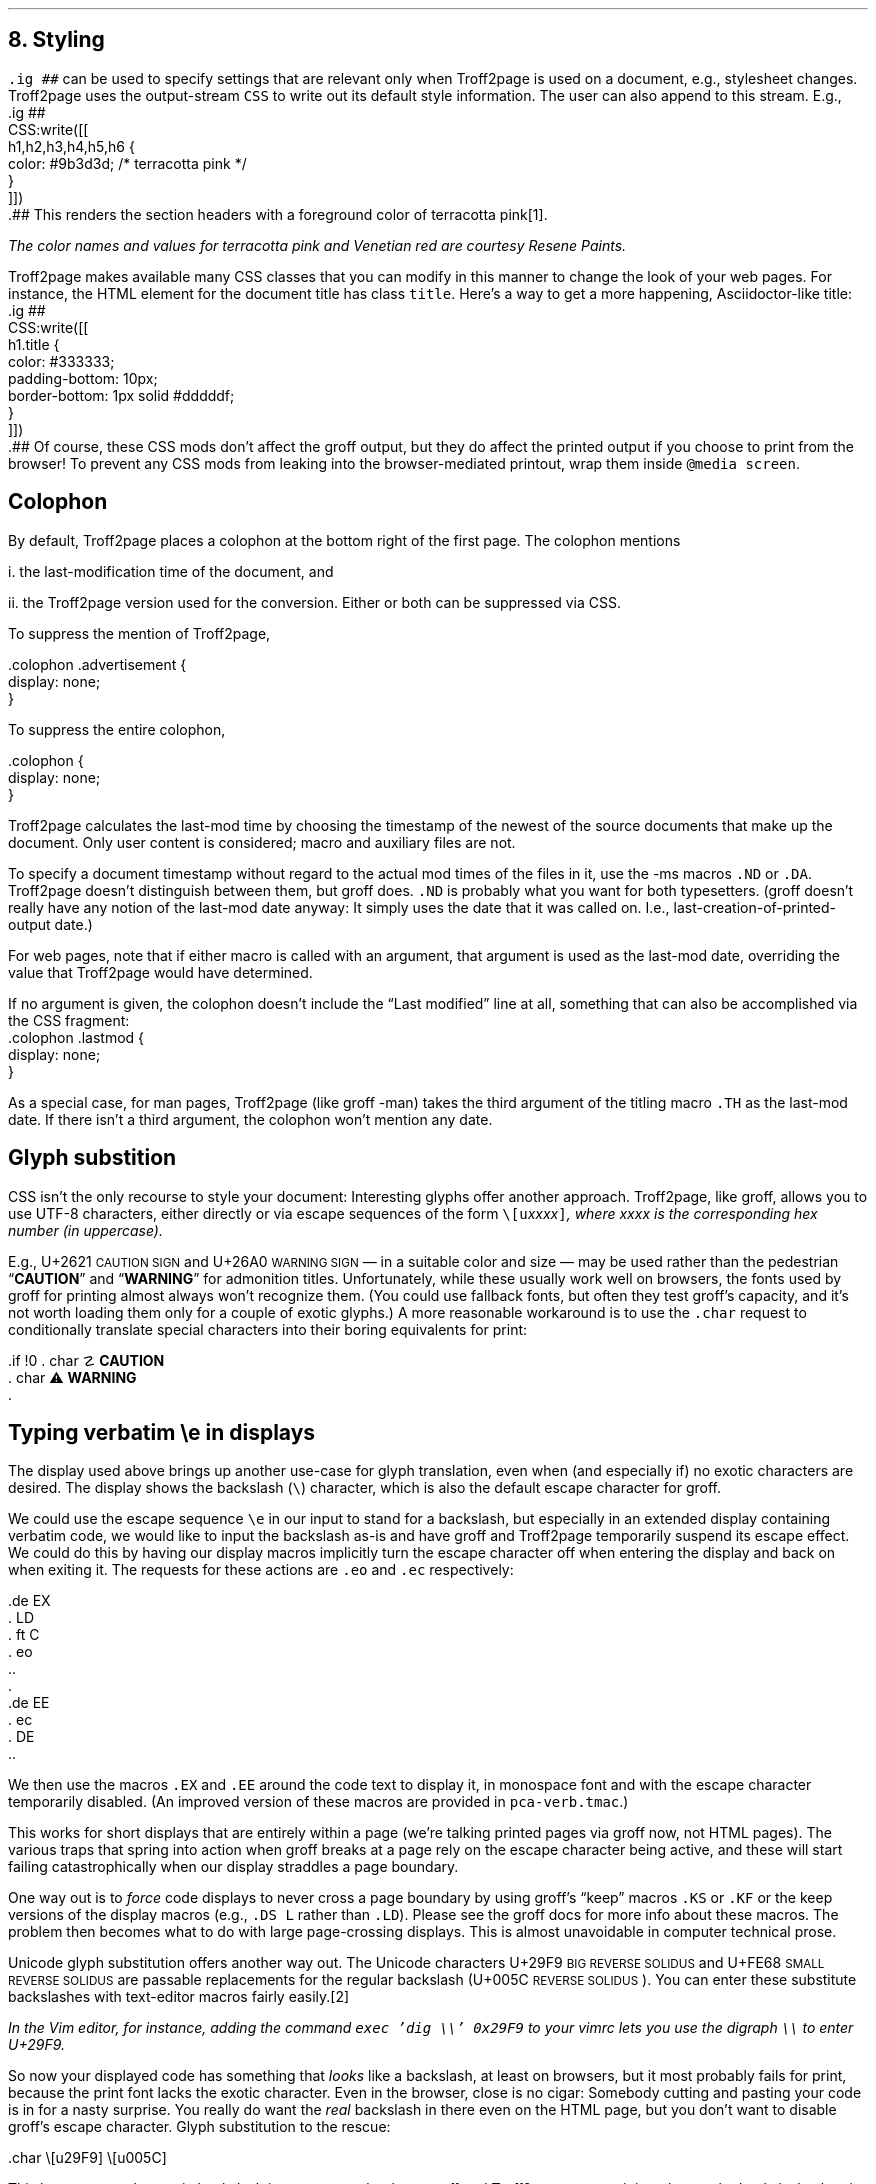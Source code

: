 .\" last modified 2020-12-22
.SH 1
8.  Styling
.LP
.IX stylesheet, modifying
.IX ig@.ig, groff request
\fC.ig ##\fP can be used to specify settings that are relevant only
when Troff2page is used on a document, e.g., stylesheet changes.
Troff2page uses the output-stream \fCCSS\fP to
write out its default style information.  The user can also
append to this stream.  E.g.,
.IX CSS, Troff2page Lua output stream
.EX
    .ig ##
    CSS:write([[
        h1,h2,h3,h4,h5,h6 {
            color: #9b3d3d; /* terracotta pink */
        }
    ]])
    .##
.EE
This renders the section headers
with a foreground color
of \m[terracottapink]terracotta pink\m[]\**.
.FS
The color names and values for
terracotta pink
and Venetian red are courtesy \*[url \
https://www.resene.co.nz/swatches]Resene Paints\&.
.FE
.PP
.IX title@.title, CSS class
Troff2page makes available many CSS classes that you can modify
in this manner to change the look of your web pages.  For
instance, the HTML element for the document title has class
\fCtitle\fP.  Here’s a way to get a more happening,
Asciidoctor-like title:
.EX
    .ig ##
    CSS:write([[
      h1.title {
          color: #333333;
          padding-bottom: 10px;
          border-bottom: 1px solid #dddddf;
      }
    ]])
    .##
.EE
Of course, these CSS mods don’t affect the groff output, but they
do affect the printed output if you choose
to print from the browser!  To prevent any CSS mods
from leaking into the browser-mediated printout, wrap them inside
\fC@media screen\fP.
.PP
.SH 2
Colophon
.LP
.IX colophon
.IX last-modification time
By default, Troff2page places a colophon at the bottom right of the first
page.  The colophon mentions
.PP
i.  the last-modification
time of
the document, and
.PP
ii. the Troff2page version used for the conversion.
Either or both can be suppressed via CSS.
.PP
.IX colophon@.colophon, CSS class
.IX advertisement@.advertisement, CSS class
To suppress the mention of Troff2page,
.PP
.EX
    .colophon .advertisement {
      display: none;
    }
.EE
.PP
To suppress the entire colophon,
.PP
.EX
    .colophon {
      display: none;
    }
.EE
.PP
Troff2page calculates the last-mod time by choosing the timestamp
of the newest of the source documents that make up the document.
Only user content is considered; macro and auxiliary files are
not.
.PP
.IX ND@.ND, -ms macro
.IX DA@.DA, -ms macro
To specify a document timestamp without regard to the actual mod times
of the files in it, use the -ms macros \fC.ND\fP or \fC.DA\fP.
Troff2page doesn’t distinguish between them, but groff does.
\fC.ND\fP is probably what you want for both typesetters. (groff
doesn’t really have any notion of the last-mod date anyway: It
simply uses the date that it was called on.
I.e., last-creation-of-printed-output date.)
.PP
For web pages, note that if
either macro is called with an argument, that argument is used as the
last-mod date, overriding the value that Troff2page would
have determined.
.PP
.IX lastmod@.lastmod, CSS class
If no argument is given, the colophon doesn’t
include the “Last modified” line at all, something that can also be
accomplished via the CSS fragment:
.EX
    .colophon .lastmod {
      display: none;
    }
.EE
.PP
.IX TH@.TH, -man macro
As a special case, for man pages, Troff2page (like groff -man)
takes the third argument of the titling macro \fC.TH\fP as the
last-mod date.  If there isn’t a third argument, the colophon
won’t mention any date.
.PP
.SH 2
Glyph substition
.LP
CSS isn’t the only recourse to style your document: Interesting
glyphs offer another approach. Troff2page, like groff, allows
you to use UTF-8 characters, either directly or via escape
sequences of the form \fC\e[u\fIxxxx\fP]\fP, where \fIxxxx\fP is
the corresponding hex number (in uppercase).
.PP
.IX char@.char, groff request
.IX U+2621 \s-2CAUTION SIGN\s0 (\[u2621])
.IX U+26A0 \s-2WARNING SIGN\s0 (\[u26A0])
E.g., U+2621 \s-2CAUTION SIGN\s0
and
U+26A0 \s-2WARNING SIGN\s0
— in a suitable color and size — may be used rather than
the pedestrian “\fBCAUTION\fP” and “\fBWARNING\fP” for admonition titles.
.if \n[.troff2page] \{\
.DS C
\M[yellow]\s+4\fB☡\fP\s0\M[]                 \M[red]\m[white]\s+4\fB⚠\fP\s0\m[]\M[]
.DE
.\}
Unfortunately,
while these usually work well on browsers, the fonts
used by groff for printing almost always won’t recognize them.
(You could use fallback fonts, but often they test groff’s
capacity, and it’s not worth loading them only for a couple of
exotic glyphs.) A more reasonable workaround is to use
the \fC.char\fP request to conditionally translate special characters into their
boring equivalents for print:
.PP
.EX
    .if !\n[.troff2page] \{\
    .  char \[u2621] \fBCAUTION\fP
    .  char \[u26A0] \fBWARNING\fP
    .\}
.EE
.PP
.PP
.SH 2
Typing verbatim \\e in displays
.LP
.IX \\@\e, groff escape character
.IX eo@.eo, groff request
.IX ec@.ec, groff request
The display used above brings up another use-case for glyph
translation, even when (and especially if) no exotic characters
are desired.  The display shows the backslash (\fC\e\fP) character, which
is also the default escape character for groff.
.PP
We could use the
escape sequence \fC\ee\fP in our input to stand for a backslash,
but especially in an extended display containing verbatim code,
we would like to input the backslash as-is and have groff and
Troff2page temporarily suspend its escape effect.
We could do this by having our display
macros
implicitly turn the escape character off when entering the display and back on when
exiting it.  The requests for these actions are \fC.eo\fP and
\fC.ec\fP respectively:
.IX LD@.LD, -ms macro
.IX DE@.DE, -ms macro
.IX ft@.ft, groff request
.IX EX@.EX, -ms macro
.IX EE@.EE, -ms macro
.PP
.EX
    .de EX
    .  LD
    .  ft C
    .  eo
    ..
    .
    .de EE
    .  ec
    .  DE
    ..
.EE
.PP
We then use the macros \fC.EX\fP and \fC.EE\fP around the code text to
display it, in monospace font and with the escape character
temporarily disabled. (An improved version of these macros are provided
in \fCpca-verb.tmac\fP.)
.PP
This works for short displays that are entirely within a page
(we’re talking printed pages via groff now, not HTML pages). The
various traps that spring into action when groff breaks at a page
rely on the escape character being active, and these will start
failing catastrophically when our display straddles a page
boundary.
.PP
.IX KS@.KS, -ms macro
.IX KF@.KF, -ms macro
.IX DS@.DS, -ms macro
One way out is to
\fIforce\fP code displays to never cross a page boundary by
using groff’s “keep” macros \fC.KS\fP or \fC.KF\fP or the keep
versions of the display macros (e.g., \fC.DS L\fP rather than
\fC.LD\fP). Please see the groff docs for more info about these
macros.  The problem then becomes what to do with large
page-crossing displays.  This is almost unavoidable in computer
technical prose.
.PP
.IX U+29F9 \s-2BIG REVERSE SOLIDUS\s0 (\[u29F9])
.IX U+FE68 \s-2SMALL REVERSE SOLIDUS\s0 (\[uFE68])
.IX U+005C \s-2REVERSE SOLIDUS\s0 (\[u005C])
.IX text editor
Unicode glyph substitution offers another way out.  The Unicode
characters U+29F9 \s-2BIG REVERSE SOLIDUS\s0 and U+FE68 \s-2SMALL REVERSE
SOLIDUS\s0 are passable replacements for the regular backslash
(U+005C \s-2REVERSE SOLIDUS\s0). You can enter these substitute
backslashes with text-editor macros fairly easily.\**
.FS
In the Vim editor, for instance, adding the command \fCexec 'dig
\e\e' 0x29F9\fP to your vimrc lets you use the digraph \fC\e\e\fP
to enter U+29F9.
.FE
.PP
So now your
displayed code has something that \fIlooks\fP like a backslash,
at least on
browsers, but it most probably fails for print, because the print
font lacks the exotic character.  Even in the browser,
close is no cigar: Somebody cutting and pasting your code is in
for a nasty surprise.  You really do want the \fIreal\fP backslash in
there even on the HTML page, but you don’t want to disable
groff’s escape character.
Glyph substitution to the rescue:
.PP
.EX e
    .char \e[u29F9] \e[u005C]
.EE
.PP
This lets you type the exotic backslash in your source but have
groff and Troff2page convert it into the regular backslash when
it lands on the page.
Note there is no requirement that the font used by groff or the
browser actually
have the exotic backslash glyph at that Unicode position!
You still have to \fItype\fP the exotic backslash, so you do require a competent text
editor with a Unicode font.
.PP
.SH 2
\\e in a section heading
.LP
This and the previous section’s headers both have a verbatim backslash in the
header.  You could use glyph substitution here too.  However, if
you aren’t, \fIand\fP you’re using the \fC.ToC\fP macro, the fact that
the ToC macros use groff diversions creates a hitch.  You can use
the \fC\\e\fP escape to get a literal backslash, but the
diversion eats an escape, so you have to double it.  Ergo:
\fC\\\\e\fP.
